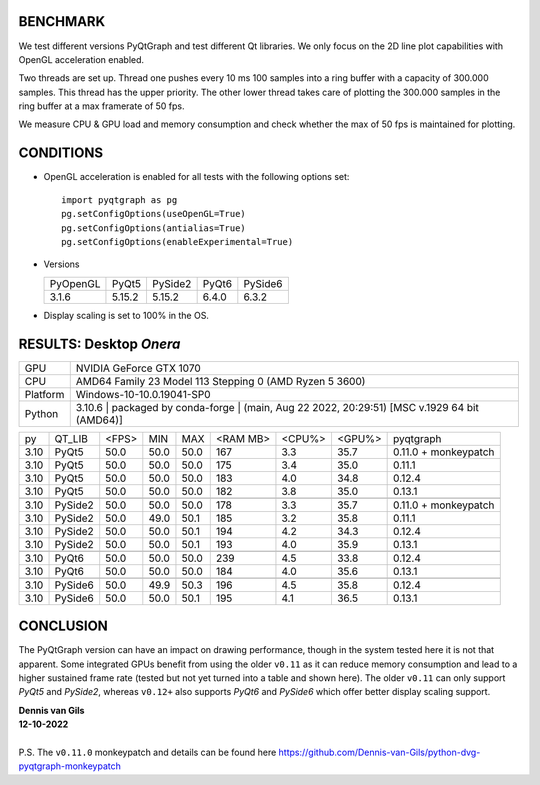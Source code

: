 BENCHMARK
---------

We test different versions PyQtGraph and test different Qt
libraries. We only focus on the 2D line plot capabilities with OpenGL
acceleration enabled.

Two threads are set up. Thread one pushes every 10 ms 100 samples into a
ring buffer with a capacity of 300.000 samples. This thread has the upper
priority. The other lower thread takes care of plotting the 300.000
samples in the ring buffer at a max framerate of 50 fps.

We measure CPU & GPU load and memory consumption and check whether the max of
50 fps is maintained for plotting.



CONDITIONS
----------

* OpenGL acceleration is enabled for all tests with the following options set::

    import pyqtgraph as pg
    pg.setConfigOptions(useOpenGL=True)
    pg.setConfigOptions(antialias=True)
    pg.setConfigOptions(enableExperimental=True)

* Versions

  ======== ======= ======= ======= =======
  PyOpenGL PyQt5   PySide2 PyQt6   PySide6
  -------- ------- ------- ------- -------
  3.1.6    5.15.2  5.15.2  6.4.0   6.3.2
  ======== ======= ======= ======= =======

* Display scaling is set to 100% in the OS.



RESULTS: Desktop *Onera*
------------------------

=========== ==================================
GPU         NVIDIA GeForce GTX 1070
CPU         AMD64 Family 23 Model 113 Stepping 0 (AMD Ryzen 5 3600)
Platform    Windows-10-10.0.19041-SP0
Python      3.10.6 | packaged by conda-forge | (main, Aug 22 2022, 20:29:51) [MSC v.1929 64 bit (AMD64)]
=========== ==================================

==== ========== ===== ===== ===== ======== ====== ====== ====================
py   QT_LIB     <FPS> MIN   MAX   <RAM MB> <CPU%> <GPU%> pyqtgraph
---- ---------- ----- ----- ----- -------- ------ ------ --------------------
3.10 PyQt5      50.0  50.0  50.0  167      3.3    35.7   0.11.0 + monkeypatch
3.10 PyQt5      50.0  50.0  50.0  175      3.4    35.0   0.11.1              
3.10 PyQt5      50.0  50.0  50.0  183      4.0    34.8   0.12.4              
3.10 PyQt5      50.0  50.0  50.0  182      3.8    35.0   0.13.1              
---- ---------- ----- ----- ----- -------- ------ ------ --------------------
---- ---------- ----- ----- ----- -------- ------ ------ --------------------
3.10 PySide2    50.0  50.0  50.0  178      3.3    35.7   0.11.0 + monkeypatch
3.10 PySide2    50.0  49.0  50.1  185      3.2    35.8   0.11.1              
3.10 PySide2    50.0  50.0  50.1  194      4.2    34.3   0.12.4              
3.10 PySide2    50.0  50.0  50.1  193      4.0    35.9   0.13.1              
---- ---------- ----- ----- ----- -------- ------ ------ --------------------
---- ---------- ----- ----- ----- -------- ------ ------ --------------------
3.10 PyQt6      50.0  50.0  50.0  239      4.5    33.8   0.12.4              
3.10 PyQt6      50.0  50.0  50.0  184      4.0    35.6   0.13.1              
---- ---------- ----- ----- ----- -------- ------ ------ --------------------
---- ---------- ----- ----- ----- -------- ------ ------ --------------------
3.10 PySide6    50.0  49.9  50.3  196      4.5    35.8   0.12.4              
3.10 PySide6    50.0  50.0  50.1  195      4.1    36.5   0.13.1              
==== ========== ===== ===== ===== ======== ====== ====== ====================



CONCLUSION
----------

The PyQtGraph version can have an impact on drawing performance, though in the
system tested here it is not that apparent. Some integrated GPUs benefit from
using the older ``v0.11`` as it can reduce memory consumption and lead to
a higher sustained frame rate (tested but not yet turned into a table and shown
here). The older ``v0.11`` can only support *PyQt5* and *PySide2*, whereas
``v0.12+`` also supports *PyQt6* and *PySide6* which offer better display
scaling support.

| **Dennis van Gils**
| **12-10-2022**
|
| P.S. The ``v0.11.0`` monkeypatch and details can be found here https://github.com/Dennis-van-Gils/python-dvg-pyqtgraph-monkeypatch
